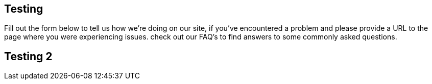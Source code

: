 :awestruct-layout: get-involved-contribute

== Testing
Fill out the form below to tell us how we're doing on our site, if you've encountered a problem and please provide a URL to the page where you were experiencing issues. check out our FAQ's to find answers to some commonly asked questions.

== Testing 2